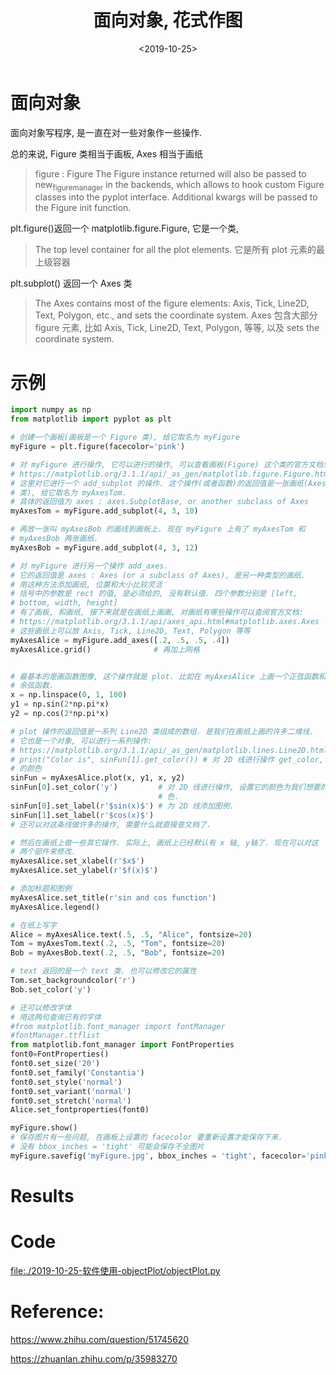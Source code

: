 #+TITLE: 面向对象, 花式作图
#+DATE: <2019-10-25>
#+CATEGORIES: 软件使用
#+TAGS: python, matplotlib
#+HTML: <!-- toc -->
#+HTML: <!-- more -->

* 面向对象

面向对象写程序, 是一直在对一些对象作一些操作.

总的来说, Figure 类相当于画板, Axes 相当于画纸

#+BEGIN_QUOTE
figure : Figure
The Figure instance returned will also be passed to new_figure_manager in the backends, which allows to hook custom Figure classes into the pyplot interface. Additional kwargs will be passed to the Figure init function.
#+END_QUOTE

plt.figure()返回一个 matplotlib.figure.Figure, 它是一个类, 
#+BEGIN_QUOTE
The top level container for all the plot elements.
它是所有 plot 元素的最上级容器
#+END_QUOTE

plt.subplot() 返回一个 Axes 类
#+BEGIN_QUOTE
The Axes contains most of the figure elements: Axis, Tick, Line2D, Text, Polygon, etc., and sets the coordinate system.
Axes 包含大部分 figure 元素, 比如 Axis, Tick, Line2D, Text, Polygon, 等等, 以及 sets the coordinate system.
#+END_QUOTE

* 示例

#+BEGIN_SRC python
import numpy as np
from matplotlib import pyplot as plt

# 创建一个画板(画板是一个 Figure 类), 给它取名为 myFigure
myFigure = plt.figure(facecolor='pink')

# 对 myFigure 进行操作, 它可以进行的操作, 可以查看画板(Figure) 这个类的官方文档:
# https://matplotlib.org/3.1.1/api/_as_gen/matplotlib.figure.Figure.html#matplotlib.figure.Figure
# 这里对它进行一个 add_subplot 的操作. 这个操作(或者函数)的返回值是一张画纸(Axes
# 类), 给它取名为 myAxesTom. 
# 具体的返回值为 axes : axes.SubplotBase, or another subclass of Axes
myAxesTom = myFigure.add_subplot(4, 3, 10)

# 再放一张叫 myAxesBob 的画线到画板上. 现在 myFigure 上有了 myAxesTom 和
# myAxesBob 两张画纸. 
myAxesBob = myFigure.add_subplot(4, 3, 12)

# 对 myFigure 进行另一个操作 add_axes. 
# 它的返回值是 axes : Axes (or a subclass of Axes), 是另一种类型的画纸.
# 用这种方法添加画纸, 位置和大小比较灵活
# 括号中的参数是 rect 的值, 是必须给的, 没有默认值. 四个参数分别是 [left,
# bottom, width, height] 
# 有了画板, 和画纸, 接下来就是在画纸上画画, 对画纸有哪些操作可以查阅官方文档:
# https://matplotlib.org/3.1.1/api/axes_api.html#matplotlib.axes.Axes
# 这些画纸上可以放 Axis, Tick, Line2D, Text, Polygon 等等
myAxesAlice = myFigure.add_axes([.2, .5, .5, .4]) 
myAxesAlice.grid()              # 再加上网格


# 最基本的是画函数图像, 这个操作就是 plot. 比如在 myAxesAlice 上画一个正弦函数和
# 余弦函数. 
x = np.linspace(0, 1, 100)
y1 = np.sin(2*np.pi*x)
y2 = np.cos(2*np.pi*x)

# plot 操作的返回值是一系列 Line2D 类组成的数组. 是我们在画纸上画的许多二维线.
# 它也是一个对象, 可以进行一系列操作:
# https://matplotlib.org/3.1.1/api/_as_gen/matplotlib.lines.Line2D.html#matplotlib.lines.Line2D
# print("Color is", sinFun[1].get_color()) # 对 2D 线进行操作 get_color, 得到它
# 的颜色 
sinFun = myAxesAlice.plot(x, y1, x, y2) 
sinFun[0].set_color('y')         # 对 2D 线进行操作, 设置它的颜色为我们想要的颜
                                 # 色. 
sinFun[0].set_label(r'$sin(x)$') # 为 2D 线添加图例.
sinFun[1].set_label(r'$cos(x)$')
# 还可以对这条线做许多的操作, 需要什么就直接查文档了.

# 然后在画纸上做一些其它操作. 实际上, 画纸上已经默认有 x 轴, y轴了. 现在可以对这
# 两个部件来修改. 
myAxesAlice.set_xlabel(r'$x$')
myAxesAlice.set_ylabel(r'$f(x)$')

# 添加标题和图例
myAxesAlice.set_title(r'sin and cos function')
myAxesAlice.legend()

# 在纸上写字
Alice = myAxesAlice.text(.5, .5, "Alice", fontsize=20)
Tom = myAxesTom.text(.2, .5, "Tom", fontsize=20)
Bob = myAxesBob.text(.2, .5, "Bob", fontsize=20)

# text 返回的是一个 text 类. 也可以修改它的属性
Tom.set_backgroundcolor('r')
Bob.set_color('y')

# 还可以修改字体
# 用这两句查询已有的字体
#from matplotlib.font_manager import fontManager
#fontManager.ttflist
from matplotlib.font_manager import FontProperties
font0=FontProperties()
font0.set_size('20')
font0.set_family('Constantia')
font0.set_style('normal')
font0.set_variant('normal')
font0.set_stretch('normal')
Alice.set_fontproperties(font0)

myFigure.show()
# 保存图片有一些问题, 在画板上设置的 facecolor 要重新设置才能保存下来.
# 没有 bbox_inches = 'tight' 可能会保存不全图片
myFigure.savefig('myFigure.jpg', bbox_inches = 'tight', facecolor='pink')
#+END_SRC

* Results

[[file:./2019-10-25-软件使用-objectPlot/myFigure.jpg]]

* Code

[[file:./2019-10-25-软件使用-objectPlot/objectPlot.py]]

* Reference: 

https://www.zhihu.com/question/51745620

https://zhuanlan.zhihu.com/p/35983270
